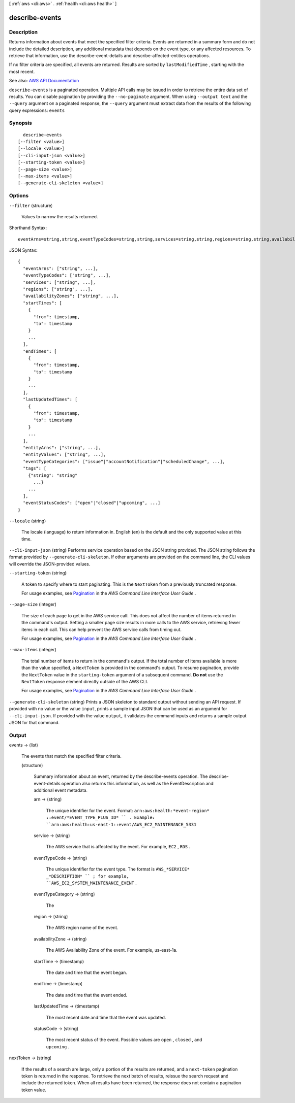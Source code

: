 [ :ref:`aws <cli:aws>` . :ref:`health <cli:aws health>` ]

.. _cli:aws health describe-events:


***************
describe-events
***************



===========
Description
===========



Returns information about events that meet the specified filter criteria. Events are returned in a summary form and do not include the detailed description, any additional metadata that depends on the event type, or any affected resources. To retrieve that information, use the  describe-event-details and  describe-affected-entities operations.

 

If no filter criteria are specified, all events are returned. Results are sorted by ``lastModifiedTime`` , starting with the most recent.



See also: `AWS API Documentation <https://docs.aws.amazon.com/goto/WebAPI/health-2016-08-04/DescribeEvents>`_


``describe-events`` is a paginated operation. Multiple API calls may be issued in order to retrieve the entire data set of results. You can disable pagination by providing the ``--no-paginate`` argument.
When using ``--output text`` and the ``--query`` argument on a paginated response, the ``--query`` argument must extract data from the results of the following query expressions: ``events``


========
Synopsis
========

::

    describe-events
  [--filter <value>]
  [--locale <value>]
  [--cli-input-json <value>]
  [--starting-token <value>]
  [--page-size <value>]
  [--max-items <value>]
  [--generate-cli-skeleton <value>]




=======
Options
=======

``--filter`` (structure)


  Values to narrow the results returned.

  



Shorthand Syntax::

    eventArns=string,string,eventTypeCodes=string,string,services=string,string,regions=string,string,availabilityZones=string,string,startTimes=[{from=timestamp,to=timestamp},{from=timestamp,to=timestamp}],endTimes=[{from=timestamp,to=timestamp},{from=timestamp,to=timestamp}],lastUpdatedTimes=[{from=timestamp,to=timestamp},{from=timestamp,to=timestamp}],entityArns=string,string,entityValues=string,string,eventTypeCategories=string,string,tags=[{KeyName1=string,KeyName2=string},{KeyName1=string,KeyName2=string}],eventStatusCodes=string,string




JSON Syntax::

  {
    "eventArns": ["string", ...],
    "eventTypeCodes": ["string", ...],
    "services": ["string", ...],
    "regions": ["string", ...],
    "availabilityZones": ["string", ...],
    "startTimes": [
      {
        "from": timestamp,
        "to": timestamp
      }
      ...
    ],
    "endTimes": [
      {
        "from": timestamp,
        "to": timestamp
      }
      ...
    ],
    "lastUpdatedTimes": [
      {
        "from": timestamp,
        "to": timestamp
      }
      ...
    ],
    "entityArns": ["string", ...],
    "entityValues": ["string", ...],
    "eventTypeCategories": ["issue"|"accountNotification"|"scheduledChange", ...],
    "tags": [
      {"string": "string"
        ...}
      ...
    ],
    "eventStatusCodes": ["open"|"closed"|"upcoming", ...]
  }



``--locale`` (string)


  The locale (language) to return information in. English (en) is the default and the only supported value at this time.

  

``--cli-input-json`` (string)
Performs service operation based on the JSON string provided. The JSON string follows the format provided by ``--generate-cli-skeleton``. If other arguments are provided on the command line, the CLI values will override the JSON-provided values.

``--starting-token`` (string)
 

  A token to specify where to start paginating. This is the ``NextToken`` from a previously truncated response.

   

  For usage examples, see `Pagination <https://docs.aws.amazon.com/cli/latest/userguide/pagination.html>`_ in the *AWS Command Line Interface User Guide* .

   

``--page-size`` (integer)
 

  The size of each page to get in the AWS service call. This does not affect the number of items returned in the command's output. Setting a smaller page size results in more calls to the AWS service, retrieving fewer items in each call. This can help prevent the AWS service calls from timing out.

   

  For usage examples, see `Pagination <https://docs.aws.amazon.com/cli/latest/userguide/pagination.html>`_ in the *AWS Command Line Interface User Guide* .

   

``--max-items`` (integer)
 

  The total number of items to return in the command's output. If the total number of items available is more than the value specified, a ``NextToken`` is provided in the command's output. To resume pagination, provide the ``NextToken`` value in the ``starting-token`` argument of a subsequent command. **Do not** use the ``NextToken`` response element directly outside of the AWS CLI.

   

  For usage examples, see `Pagination <https://docs.aws.amazon.com/cli/latest/userguide/pagination.html>`_ in the *AWS Command Line Interface User Guide* .

   

``--generate-cli-skeleton`` (string)
Prints a JSON skeleton to standard output without sending an API request. If provided with no value or the value ``input``, prints a sample input JSON that can be used as an argument for ``--cli-input-json``. If provided with the value ``output``, it validates the command inputs and returns a sample output JSON for that command.



======
Output
======

events -> (list)

  

  The events that match the specified filter criteria.

  

  (structure)

    

    Summary information about an event, returned by the  describe-events operation. The  describe-event-details operation also returns this information, as well as the  EventDescription and additional event metadata.

    

    arn -> (string)

      

      The unique identifier for the event. Format: ``arn:aws:health:*event-region* ::event/*EVENT_TYPE_PLUS_ID* `` . Example: ``arn:aws:health:us-east-1::event/AWS_EC2_MAINTENANCE_5331``  

      

      

    service -> (string)

      

      The AWS service that is affected by the event. For example, ``EC2`` , ``RDS`` .

      

      

    eventTypeCode -> (string)

      

      The unique identifier for the event type. The format is ``AWS_*SERVICE* _*DESCRIPTION* `` ; for example, ``AWS_EC2_SYSTEM_MAINTENANCE_EVENT`` .

      

      

    eventTypeCategory -> (string)

      

      The 

      

      

    region -> (string)

      

      The AWS region name of the event.

      

      

    availabilityZone -> (string)

      

      The AWS Availability Zone of the event. For example, us-east-1a.

      

      

    startTime -> (timestamp)

      

      The date and time that the event began.

      

      

    endTime -> (timestamp)

      

      The date and time that the event ended.

      

      

    lastUpdatedTime -> (timestamp)

      

      The most recent date and time that the event was updated.

      

      

    statusCode -> (string)

      

      The most recent status of the event. Possible values are ``open`` , ``closed`` , and ``upcoming`` .

      

      

    

  

nextToken -> (string)

  

  If the results of a search are large, only a portion of the results are returned, and a ``next-token`` pagination token is returned in the response. To retrieve the next batch of results, reissue the search request and include the returned token. When all results have been returned, the response does not contain a pagination token value.

  

  


